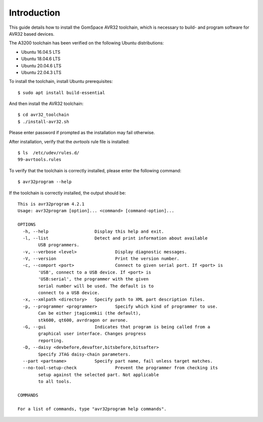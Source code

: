 
.. _avr_toolchain:

Introduction
------------
This guide details how to install the GomSpace AVR32 toolchain, which is necessary to build- and program software for AVR32 based devices.

The A3200 toolchain has been verified on the following Ubuntu distributions:

- Ubuntu 16.04.5 LTS
- Ubuntu 18.04.6 LTS
- Ubuntu 20.04.6 LTS
- Ubuntu 22.04.3 LTS





To install the toolchain, install Ubuntu prerequisites::

  $ sudo apt install build-essential

And then install the AVR32 toolchain::

  $ cd avr32_toolchain
  $ ./install-avr32.sh

Please enter password if prompted as the installation may fail otherwise.

After installation, verify that the `avrtools` rule file is installed::

  $ ls  /etc/udev/rules.d/
  99-avrtools.rules

To verify that the toolchain is correctly installed, please enter the following command::

  $ avr32program --help

If the toolchain is correctly installed, the output should be::

  This is avr32program 4.2.1
  Usage: avr32program [option]... <command> [command-option]...

  OPTIONS
    -h, --help			Display this help and exit.
    -l, --list			Detect and print information about available
          USB programmers.
    -v, --verbose <level>		Display diagnostic messages.
    -V, --version			Print the version number.
    -c, --comport <port>		Connect to given serial port. If <port> is
          'USB', connect to a USB device. If <port> is
          'USB:serial', the programmer with the given
          serial number will be used. The default is to
          connect to a USB device.
    -x, --xmlpath <directory>	Specify path to XML part description files.
    -p, --programmer <programmer>	Specify which kind of programmer to use.
          Can be either jtagicemkii (the default),
          stk600, qt600, avrdragon or avrone.
    -G, --gui			Indicates that program is being called from a
          graphical user interface. Changes progress
          reporting.
    -D, --daisy <devbefore,devafter,bitsbefore,bitsafter>
          Specify JTAG daisy-chain parameters.
    --part <partname>		Specify part name, fail unless target matches.
    --no-tool-setup-check		Prevent the programmer from checking its
          setup against the selected part. Not applicable
          to all tools.

  COMMANDS

  For a list of commands, type "avr32program help commands".